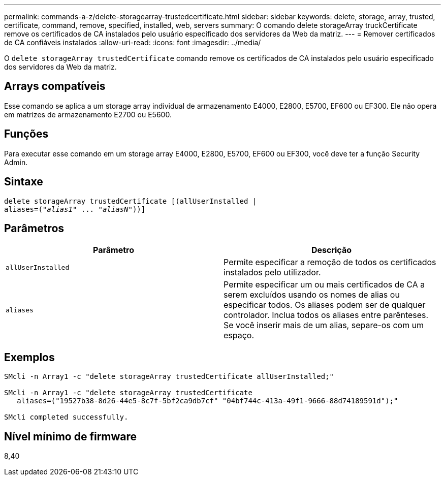 ---
permalink: commands-a-z/delete-storagearray-trustedcertificate.html 
sidebar: sidebar 
keywords: delete, storage, array, trusted, certificate, command, remove, specified, installed, web, servers 
summary: O comando delete storageArray truckCertificate remove os certificados de CA instalados pelo usuário especificado dos servidores da Web da matriz. 
---
= Remover certificados de CA confiáveis instalados
:allow-uri-read: 
:icons: font
:imagesdir: ../media/


[role="lead"]
O `delete storageArray trustedCertificate` comando remove os certificados de CA instalados pelo usuário especificado dos servidores da Web da matriz.



== Arrays compatíveis

Esse comando se aplica a um storage array individual de armazenamento E4000, E2800, E5700, EF600 ou EF300. Ele não opera em matrizes de armazenamento E2700 ou E5600.



== Funções

Para executar esse comando em um storage array E4000, E2800, E5700, EF600 ou EF300, você deve ter a função Security Admin.



== Sintaxe

[source, cli, subs="+macros"]
----
pass:quotes[delete storageArray trustedCertificate [(allUserInstalled |
aliases=("_alias1_" ... "_aliasN_]"))]
----


== Parâmetros

[cols="2*"]
|===
| Parâmetro | Descrição 


 a| 
`allUserInstalled`
 a| 
Permite especificar a remoção de todos os certificados instalados pelo utilizador.



 a| 
`aliases`
 a| 
Permite especificar um ou mais certificados de CA a serem excluídos usando os nomes de alias ou especificar todos. Os aliases podem ser de qualquer controlador. Inclua todos os aliases entre parênteses. Se você inserir mais de um alias, separe-os com um espaço.

|===


== Exemplos

[listing]
----

SMcli -n Array1 -c "delete storageArray trustedCertificate allUserInstalled;"

SMcli -n Array1 -c "delete storageArray trustedCertificate
   aliases=("19527b38-8d26-44e5-8c7f-5bf2ca9db7cf" "04bf744c-413a-49f1-9666-88d74189591d");"

SMcli completed successfully.
----


== Nível mínimo de firmware

8,40
